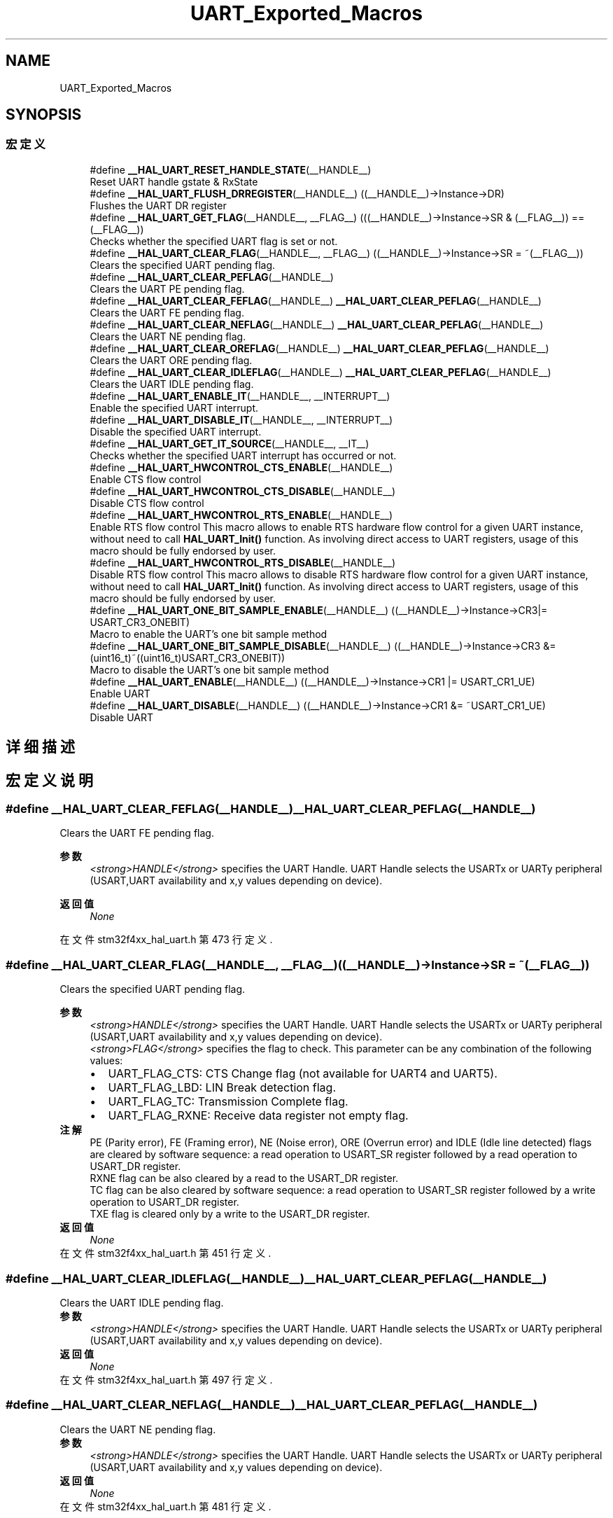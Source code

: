 .TH "UART_Exported_Macros" 3 "2020年 八月 7日 星期五" "Version 1.24.0" "STM32F4_HAL" \" -*- nroff -*-
.ad l
.nh
.SH NAME
UART_Exported_Macros
.SH SYNOPSIS
.br
.PP
.SS "宏定义"

.in +1c
.ti -1c
.RI "#define \fB__HAL_UART_RESET_HANDLE_STATE\fP(__HANDLE__)"
.br
.RI "Reset UART handle gstate & RxState "
.ti -1c
.RI "#define \fB__HAL_UART_FLUSH_DRREGISTER\fP(__HANDLE__)   ((__HANDLE__)\->Instance\->DR)"
.br
.RI "Flushes the UART DR register "
.ti -1c
.RI "#define \fB__HAL_UART_GET_FLAG\fP(__HANDLE__,  __FLAG__)   (((__HANDLE__)\->Instance\->SR & (__FLAG__)) == (__FLAG__))"
.br
.RI "Checks whether the specified UART flag is set or not\&. "
.ti -1c
.RI "#define \fB__HAL_UART_CLEAR_FLAG\fP(__HANDLE__,  __FLAG__)   ((__HANDLE__)\->Instance\->SR = ~(__FLAG__))"
.br
.RI "Clears the specified UART pending flag\&. "
.ti -1c
.RI "#define \fB__HAL_UART_CLEAR_PEFLAG\fP(__HANDLE__)"
.br
.RI "Clears the UART PE pending flag\&. "
.ti -1c
.RI "#define \fB__HAL_UART_CLEAR_FEFLAG\fP(__HANDLE__)   \fB__HAL_UART_CLEAR_PEFLAG\fP(__HANDLE__)"
.br
.RI "Clears the UART FE pending flag\&. "
.ti -1c
.RI "#define \fB__HAL_UART_CLEAR_NEFLAG\fP(__HANDLE__)   \fB__HAL_UART_CLEAR_PEFLAG\fP(__HANDLE__)"
.br
.RI "Clears the UART NE pending flag\&. "
.ti -1c
.RI "#define \fB__HAL_UART_CLEAR_OREFLAG\fP(__HANDLE__)   \fB__HAL_UART_CLEAR_PEFLAG\fP(__HANDLE__)"
.br
.RI "Clears the UART ORE pending flag\&. "
.ti -1c
.RI "#define \fB__HAL_UART_CLEAR_IDLEFLAG\fP(__HANDLE__)   \fB__HAL_UART_CLEAR_PEFLAG\fP(__HANDLE__)"
.br
.RI "Clears the UART IDLE pending flag\&. "
.ti -1c
.RI "#define \fB__HAL_UART_ENABLE_IT\fP(__HANDLE__,  __INTERRUPT__)"
.br
.RI "Enable the specified UART interrupt\&. "
.ti -1c
.RI "#define \fB__HAL_UART_DISABLE_IT\fP(__HANDLE__,  __INTERRUPT__)"
.br
.RI "Disable the specified UART interrupt\&. "
.ti -1c
.RI "#define \fB__HAL_UART_GET_IT_SOURCE\fP(__HANDLE__,  __IT__)"
.br
.RI "Checks whether the specified UART interrupt has occurred or not\&. "
.ti -1c
.RI "#define \fB__HAL_UART_HWCONTROL_CTS_ENABLE\fP(__HANDLE__)"
.br
.RI "Enable CTS flow control "
.ti -1c
.RI "#define \fB__HAL_UART_HWCONTROL_CTS_DISABLE\fP(__HANDLE__)"
.br
.RI "Disable CTS flow control "
.ti -1c
.RI "#define \fB__HAL_UART_HWCONTROL_RTS_ENABLE\fP(__HANDLE__)"
.br
.RI "Enable RTS flow control This macro allows to enable RTS hardware flow control for a given UART instance, without need to call \fBHAL_UART_Init()\fP function\&. As involving direct access to UART registers, usage of this macro should be fully endorsed by user\&. "
.ti -1c
.RI "#define \fB__HAL_UART_HWCONTROL_RTS_DISABLE\fP(__HANDLE__)"
.br
.RI "Disable RTS flow control This macro allows to disable RTS hardware flow control for a given UART instance, without need to call \fBHAL_UART_Init()\fP function\&. As involving direct access to UART registers, usage of this macro should be fully endorsed by user\&. "
.ti -1c
.RI "#define \fB__HAL_UART_ONE_BIT_SAMPLE_ENABLE\fP(__HANDLE__)   ((__HANDLE__)\->Instance\->CR3|= USART_CR3_ONEBIT)"
.br
.RI "Macro to enable the UART's one bit sample method "
.ti -1c
.RI "#define \fB__HAL_UART_ONE_BIT_SAMPLE_DISABLE\fP(__HANDLE__)   ((__HANDLE__)\->Instance\->CR3 &= (uint16_t)~((uint16_t)USART_CR3_ONEBIT))"
.br
.RI "Macro to disable the UART's one bit sample method "
.ti -1c
.RI "#define \fB__HAL_UART_ENABLE\fP(__HANDLE__)   ((__HANDLE__)\->Instance\->CR1 |=  USART_CR1_UE)"
.br
.RI "Enable UART "
.ti -1c
.RI "#define \fB__HAL_UART_DISABLE\fP(__HANDLE__)   ((__HANDLE__)\->Instance\->CR1 &=  ~USART_CR1_UE)"
.br
.RI "Disable UART "
.in -1c
.SH "详细描述"
.PP 

.SH "宏定义说明"
.PP 
.SS "#define __HAL_UART_CLEAR_FEFLAG(__HANDLE__)   \fB__HAL_UART_CLEAR_PEFLAG\fP(__HANDLE__)"

.PP
Clears the UART FE pending flag\&. 
.PP
\fB参数\fP
.RS 4
\fI<strong>HANDLE</strong>\fP specifies the UART Handle\&. UART Handle selects the USARTx or UARTy peripheral (USART,UART availability and x,y values depending on device)\&. 
.RE
.PP
\fB返回值\fP
.RS 4
\fINone\fP 
.RE
.PP

.PP
在文件 stm32f4xx_hal_uart\&.h 第 473 行定义\&.
.SS "#define __HAL_UART_CLEAR_FLAG(__HANDLE__, __FLAG__)   ((__HANDLE__)\->Instance\->SR = ~(__FLAG__))"

.PP
Clears the specified UART pending flag\&. 
.PP
\fB参数\fP
.RS 4
\fI<strong>HANDLE</strong>\fP specifies the UART Handle\&. UART Handle selects the USARTx or UARTy peripheral (USART,UART availability and x,y values depending on device)\&. 
.br
\fI<strong>FLAG</strong>\fP specifies the flag to check\&. This parameter can be any combination of the following values: 
.PD 0

.IP "\(bu" 2
UART_FLAG_CTS: CTS Change flag (not available for UART4 and UART5)\&. 
.IP "\(bu" 2
UART_FLAG_LBD: LIN Break detection flag\&. 
.IP "\(bu" 2
UART_FLAG_TC: Transmission Complete flag\&. 
.IP "\(bu" 2
UART_FLAG_RXNE: Receive data register not empty flag\&.
.PP
.RE
.PP
\fB注解\fP
.RS 4
PE (Parity error), FE (Framing error), NE (Noise error), ORE (Overrun error) and IDLE (Idle line detected) flags are cleared by software sequence: a read operation to USART_SR register followed by a read operation to USART_DR register\&. 
.PP
RXNE flag can be also cleared by a read to the USART_DR register\&. 
.PP
TC flag can be also cleared by software sequence: a read operation to USART_SR register followed by a write operation to USART_DR register\&. 
.PP
TXE flag is cleared only by a write to the USART_DR register\&.
.RE
.PP
\fB返回值\fP
.RS 4
\fINone\fP 
.RE
.PP

.PP
在文件 stm32f4xx_hal_uart\&.h 第 451 行定义\&.
.SS "#define __HAL_UART_CLEAR_IDLEFLAG(__HANDLE__)   \fB__HAL_UART_CLEAR_PEFLAG\fP(__HANDLE__)"

.PP
Clears the UART IDLE pending flag\&. 
.PP
\fB参数\fP
.RS 4
\fI<strong>HANDLE</strong>\fP specifies the UART Handle\&. UART Handle selects the USARTx or UARTy peripheral (USART,UART availability and x,y values depending on device)\&. 
.RE
.PP
\fB返回值\fP
.RS 4
\fINone\fP 
.RE
.PP

.PP
在文件 stm32f4xx_hal_uart\&.h 第 497 行定义\&.
.SS "#define __HAL_UART_CLEAR_NEFLAG(__HANDLE__)   \fB__HAL_UART_CLEAR_PEFLAG\fP(__HANDLE__)"

.PP
Clears the UART NE pending flag\&. 
.PP
\fB参数\fP
.RS 4
\fI<strong>HANDLE</strong>\fP specifies the UART Handle\&. UART Handle selects the USARTx or UARTy peripheral (USART,UART availability and x,y values depending on device)\&. 
.RE
.PP
\fB返回值\fP
.RS 4
\fINone\fP 
.RE
.PP

.PP
在文件 stm32f4xx_hal_uart\&.h 第 481 行定义\&.
.SS "#define __HAL_UART_CLEAR_OREFLAG(__HANDLE__)   \fB__HAL_UART_CLEAR_PEFLAG\fP(__HANDLE__)"

.PP
Clears the UART ORE pending flag\&. 
.PP
\fB参数\fP
.RS 4
\fI<strong>HANDLE</strong>\fP specifies the UART Handle\&. UART Handle selects the USARTx or UARTy peripheral (USART,UART availability and x,y values depending on device)\&. 
.RE
.PP
\fB返回值\fP
.RS 4
\fINone\fP 
.RE
.PP

.PP
在文件 stm32f4xx_hal_uart\&.h 第 489 行定义\&.
.SS "#define __HAL_UART_CLEAR_PEFLAG(__HANDLE__)"
\fB值:\fP
.PP
.nf
  do{                                           \
    __IO uint32_t tmpreg = 0x00U;               \
    tmpreg = (__HANDLE__)->Instance->SR;        \
    tmpreg = (__HANDLE__)->Instance->DR;        \
    UNUSED(tmpreg);                             \
  } while(0U)
.fi
.PP
Clears the UART PE pending flag\&. 
.PP
\fB参数\fP
.RS 4
\fI<strong>HANDLE</strong>\fP specifies the UART Handle\&. UART Handle selects the USARTx or UARTy peripheral (USART,UART availability and x,y values depending on device)\&. 
.RE
.PP
\fB返回值\fP
.RS 4
\fINone\fP 
.RE
.PP

.PP
在文件 stm32f4xx_hal_uart\&.h 第 459 行定义\&.
.SS "#define __HAL_UART_DISABLE(__HANDLE__)   ((__HANDLE__)\->Instance\->CR1 &=  ~USART_CR1_UE)"

.PP
Disable UART 
.PP
\fB参数\fP
.RS 4
\fI<strong>HANDLE</strong>\fP specifies the UART Handle\&. 
.RE
.PP
\fB返回值\fP
.RS 4
\fINone\fP 
.RE
.PP

.PP
在文件 stm32f4xx_hal_uart\&.h 第 659 行定义\&.
.SS "#define __HAL_UART_DISABLE_IT(__HANDLE__, __INTERRUPT__)"
\fB值:\fP
.PP
.nf
                                                           ((((__INTERRUPT__) >> 28U) == UART_CR1_REG_INDEX)? ((__HANDLE__)->Instance->CR1 &= ~((__INTERRUPT__) & UART_IT_MASK)): \
                                                           (((__INTERRUPT__) >> 28U) == UART_CR2_REG_INDEX)? ((__HANDLE__)->Instance->CR2 &= ~((__INTERRUPT__) & UART_IT_MASK)): \
                                                           ((__HANDLE__)->Instance->CR3 &= ~ ((__INTERRUPT__) & UART_IT_MASK)))
.fi
.PP
Disable the specified UART interrupt\&. 
.PP
\fB参数\fP
.RS 4
\fI<strong>HANDLE</strong>\fP specifies the UART Handle\&. UART Handle selects the USARTx or UARTy peripheral (USART,UART availability and x,y values depending on device)\&. 
.br
\fI<strong>INTERRUPT</strong>\fP specifies the UART interrupt source to disable\&. This parameter can be one of the following values: 
.PD 0

.IP "\(bu" 2
UART_IT_CTS: CTS change interrupt 
.IP "\(bu" 2
UART_IT_LBD: LIN Break detection interrupt 
.IP "\(bu" 2
UART_IT_TXE: Transmit Data Register empty interrupt 
.IP "\(bu" 2
UART_IT_TC: Transmission complete interrupt 
.IP "\(bu" 2
UART_IT_RXNE: Receive Data register not empty interrupt 
.IP "\(bu" 2
UART_IT_IDLE: Idle line detection interrupt 
.IP "\(bu" 2
UART_IT_PE: Parity Error interrupt 
.IP "\(bu" 2
UART_IT_ERR: Error interrupt(Frame error, noise error, overrun error) 
.PP
.RE
.PP
\fB返回值\fP
.RS 4
\fINone\fP 
.RE
.PP

.PP
在文件 stm32f4xx_hal_uart\&.h 第 535 行定义\&.
.SS "#define __HAL_UART_ENABLE(__HANDLE__)   ((__HANDLE__)\->Instance\->CR1 |=  USART_CR1_UE)"

.PP
Enable UART 
.PP
\fB参数\fP
.RS 4
\fI<strong>HANDLE</strong>\fP specifies the UART Handle\&. 
.RE
.PP
\fB返回值\fP
.RS 4
\fINone\fP 
.RE
.PP

.PP
在文件 stm32f4xx_hal_uart\&.h 第 653 行定义\&.
.SS "#define __HAL_UART_ENABLE_IT(__HANDLE__, __INTERRUPT__)"
\fB值:\fP
.PP
.nf
                                                           ((((__INTERRUPT__) >> 28U) == UART_CR1_REG_INDEX)? ((__HANDLE__)->Instance->CR1 |= ((__INTERRUPT__) & UART_IT_MASK)): \
                                                           (((__INTERRUPT__) >> 28U) == UART_CR2_REG_INDEX)? ((__HANDLE__)->Instance->CR2 |= ((__INTERRUPT__) & UART_IT_MASK)): \
                                                           ((__HANDLE__)->Instance->CR3 |= ((__INTERRUPT__) & UART_IT_MASK)))
.fi
.PP
Enable the specified UART interrupt\&. 
.PP
\fB参数\fP
.RS 4
\fI<strong>HANDLE</strong>\fP specifies the UART Handle\&. UART Handle selects the USARTx or UARTy peripheral (USART,UART availability and x,y values depending on device)\&. 
.br
\fI<strong>INTERRUPT</strong>\fP specifies the UART interrupt source to enable\&. This parameter can be one of the following values: 
.PD 0

.IP "\(bu" 2
UART_IT_CTS: CTS change interrupt 
.IP "\(bu" 2
UART_IT_LBD: LIN Break detection interrupt 
.IP "\(bu" 2
UART_IT_TXE: Transmit Data Register empty interrupt 
.IP "\(bu" 2
UART_IT_TC: Transmission complete interrupt 
.IP "\(bu" 2
UART_IT_RXNE: Receive Data register not empty interrupt 
.IP "\(bu" 2
UART_IT_IDLE: Idle line detection interrupt 
.IP "\(bu" 2
UART_IT_PE: Parity Error interrupt 
.IP "\(bu" 2
UART_IT_ERR: Error interrupt(Frame error, noise error, overrun error) 
.PP
.RE
.PP
\fB返回值\fP
.RS 4
\fINone\fP 
.RE
.PP

.PP
在文件 stm32f4xx_hal_uart\&.h 第 515 行定义\&.
.SS "#define __HAL_UART_FLUSH_DRREGISTER(__HANDLE__)   ((__HANDLE__)\->Instance\->DR)"

.PP
Flushes the UART DR register 
.PP
\fB参数\fP
.RS 4
\fI<strong>HANDLE</strong>\fP specifies the UART Handle\&. UART Handle selects the USARTx or UARTy peripheral (USART,UART availability and x,y values depending on device)\&. 
.RE
.PP

.PP
在文件 stm32f4xx_hal_uart\&.h 第 407 行定义\&.
.SS "#define __HAL_UART_GET_FLAG(__HANDLE__, __FLAG__)   (((__HANDLE__)\->Instance\->SR & (__FLAG__)) == (__FLAG__))"

.PP
Checks whether the specified UART flag is set or not\&. 
.PP
\fB参数\fP
.RS 4
\fI<strong>HANDLE</strong>\fP specifies the UART Handle\&. UART Handle selects the USARTx or UARTy peripheral (USART,UART availability and x,y values depending on device)\&. 
.br
\fI<strong>FLAG</strong>\fP specifies the flag to check\&. This parameter can be one of the following values: 
.PD 0

.IP "\(bu" 2
UART_FLAG_CTS: CTS Change flag (not available for UART4 and UART5) 
.IP "\(bu" 2
UART_FLAG_LBD: LIN Break detection flag 
.IP "\(bu" 2
UART_FLAG_TXE: Transmit data register empty flag 
.IP "\(bu" 2
UART_FLAG_TC: Transmission Complete flag 
.IP "\(bu" 2
UART_FLAG_RXNE: Receive data register not empty flag 
.IP "\(bu" 2
UART_FLAG_IDLE: Idle Line detection flag 
.IP "\(bu" 2
UART_FLAG_ORE: Overrun Error flag 
.IP "\(bu" 2
UART_FLAG_NE: Noise Error flag 
.IP "\(bu" 2
UART_FLAG_FE: Framing Error flag 
.IP "\(bu" 2
UART_FLAG_PE: Parity Error flag 
.PP
.RE
.PP
\fB返回值\fP
.RS 4
\fIThe\fP new state of \fBFLAG\fP (TRUE or FALSE)\&. 
.RE
.PP

.PP
在文件 stm32f4xx_hal_uart\&.h 第 427 行定义\&.
.SS "#define __HAL_UART_GET_IT_SOURCE(__HANDLE__, __IT__)"
\fB值:\fP
.PP
.nf
                                                      (((((__IT__) >> 28U) == UART_CR1_REG_INDEX)? (__HANDLE__)->Instance->CR1:(((((uint32_t)(__IT__)) >> 28U) == UART_CR2_REG_INDEX)? \
                                                      (__HANDLE__)->Instance->CR2 : (__HANDLE__)->Instance->CR3)) & (((uint32_t)(__IT__)) & UART_IT_MASK))
.fi
.PP
Checks whether the specified UART interrupt has occurred or not\&. 
.PP
\fB参数\fP
.RS 4
\fI<strong>HANDLE</strong>\fP specifies the UART Handle\&. UART Handle selects the USARTx or UARTy peripheral (USART,UART availability and x,y values depending on device)\&. 
.br
\fI<strong>IT</strong>\fP specifies the UART interrupt source to check\&. This parameter can be one of the following values: 
.PD 0

.IP "\(bu" 2
UART_IT_CTS: CTS change interrupt (not available for UART4 and UART5) 
.IP "\(bu" 2
UART_IT_LBD: LIN Break detection interrupt 
.IP "\(bu" 2
UART_IT_TXE: Transmit Data Register empty interrupt 
.IP "\(bu" 2
UART_IT_TC: Transmission complete interrupt 
.IP "\(bu" 2
UART_IT_RXNE: Receive Data register not empty interrupt 
.IP "\(bu" 2
UART_IT_IDLE: Idle line detection interrupt 
.IP "\(bu" 2
UART_IT_ERR: Error interrupt 
.PP
.RE
.PP
\fB返回值\fP
.RS 4
\fIThe\fP new state of \fBIT\fP (TRUE or FALSE)\&. 
.RE
.PP

.PP
在文件 stm32f4xx_hal_uart\&.h 第 554 行定义\&.
.SS "#define __HAL_UART_HWCONTROL_CTS_DISABLE(__HANDLE__)"
\fB值:\fP
.PP
.nf
  do{                                                       \
    CLEAR_BIT((__HANDLE__)->Instance->CR3, USART_CR3_CTSE); \
    (__HANDLE__)->Init\&.HwFlowCtl &= ~(USART_CR3_CTSE);      \
  } while(0U)
.fi
.PP
Disable CTS flow control 
.PP
\fB注解\fP
.RS 4
This macro allows to disable CTS hardware flow control for a given UART instance, without need to call \fBHAL_UART_Init()\fP function\&. As involving direct access to UART registers, usage of this macro should be fully endorsed by user\&. 
.PP
As macro is expected to be used for modifying CTS Hw flow control feature activation, without need for USART instance Deinit/Init, following conditions for macro call should be fulfilled :
.IP "\(bu" 2
UART instance should have already been initialised (through call of \fBHAL_UART_Init()\fP )
.IP "\(bu" 2
macro could only be called when corresponding UART instance is disabled (i\&.e \fBHAL_UART_DISABLE(__HANDLE\fP)) and should be followed by an Enable macro (i\&.e \fBHAL_UART_ENABLE(__HANDLE\fP))\&. 
.PP
.RE
.PP
\fB参数\fP
.RS 4
\fI<strong>HANDLE</strong>\fP specifies the UART Handle\&. The Handle Instance can be any USARTx (supporting the HW Flow control feature)\&. It is used to select the USART peripheral (USART availability and x value depending on device)\&. 
.RE
.PP
\fB返回值\fP
.RS 4
\fINone\fP 
.RE
.PP

.PP
在文件 stm32f4xx_hal_uart\&.h 第 591 行定义\&.
.SS "#define __HAL_UART_HWCONTROL_CTS_ENABLE(__HANDLE__)"
\fB值:\fP
.PP
.nf
  do{                                                      \
    SET_BIT((__HANDLE__)->Instance->CR3, USART_CR3_CTSE);  \
    (__HANDLE__)->Init\&.HwFlowCtl |= USART_CR3_CTSE;        \
  } while(0U)
.fi
.PP
Enable CTS flow control 
.PP
\fB注解\fP
.RS 4
This macro allows to enable CTS hardware flow control for a given UART instance, without need to call \fBHAL_UART_Init()\fP function\&. As involving direct access to UART registers, usage of this macro should be fully endorsed by user\&. 
.PP
As macro is expected to be used for modifying CTS Hw flow control feature activation, without need for USART instance Deinit/Init, following conditions for macro call should be fulfilled :
.IP "\(bu" 2
UART instance should have already been initialised (through call of \fBHAL_UART_Init()\fP )
.IP "\(bu" 2
macro could only be called when corresponding UART instance is disabled (i\&.e \fBHAL_UART_DISABLE(__HANDLE\fP)) and should be followed by an Enable macro (i\&.e \fBHAL_UART_ENABLE(__HANDLE\fP))\&. 
.PP
.RE
.PP
\fB参数\fP
.RS 4
\fI<strong>HANDLE</strong>\fP specifies the UART Handle\&. The Handle Instance can be any USARTx (supporting the HW Flow control feature)\&. It is used to select the USART peripheral (USART availability and x value depending on device)\&. 
.RE
.PP
\fB返回值\fP
.RS 4
\fINone\fP 
.RE
.PP

.PP
在文件 stm32f4xx_hal_uart\&.h 第 571 行定义\&.
.SS "#define __HAL_UART_HWCONTROL_RTS_DISABLE(__HANDLE__)"
\fB值:\fP
.PP
.nf
  do{                                                      \
    CLEAR_BIT((__HANDLE__)->Instance->CR3, USART_CR3_RTSE);\
    (__HANDLE__)->Init\&.HwFlowCtl &= ~(USART_CR3_RTSE);     \
  } while(0U)
.fi
.PP
Disable RTS flow control This macro allows to disable RTS hardware flow control for a given UART instance, without need to call \fBHAL_UART_Init()\fP function\&. As involving direct access to UART registers, usage of this macro should be fully endorsed by user\&. 
.PP
\fB注解\fP
.RS 4
As macro is expected to be used for modifying RTS Hw flow control feature activation, without need for USART instance Deinit/Init, following conditions for macro call should be fulfilled :
.IP "\(bu" 2
UART instance should have already been initialised (through call of \fBHAL_UART_Init()\fP )
.IP "\(bu" 2
macro could only be called when corresponding UART instance is disabled (i\&.e \fBHAL_UART_DISABLE(__HANDLE\fP)) and should be followed by an Enable macro (i\&.e \fBHAL_UART_ENABLE(__HANDLE\fP))\&. 
.PP
.RE
.PP
\fB参数\fP
.RS 4
\fI<strong>HANDLE</strong>\fP specifies the UART Handle\&. The Handle Instance can be any USARTx (supporting the HW Flow control feature)\&. It is used to select the USART peripheral (USART availability and x value depending on device)\&. 
.RE
.PP
\fB返回值\fP
.RS 4
\fINone\fP 
.RE
.PP

.PP
在文件 stm32f4xx_hal_uart\&.h 第 631 行定义\&.
.SS "#define __HAL_UART_HWCONTROL_RTS_ENABLE(__HANDLE__)"
\fB值:\fP
.PP
.nf
  do{                                                     \
    SET_BIT((__HANDLE__)->Instance->CR3, USART_CR3_RTSE); \
    (__HANDLE__)->Init\&.HwFlowCtl |= USART_CR3_RTSE;       \
  } while(0U)
.fi
.PP
Enable RTS flow control This macro allows to enable RTS hardware flow control for a given UART instance, without need to call \fBHAL_UART_Init()\fP function\&. As involving direct access to UART registers, usage of this macro should be fully endorsed by user\&. 
.PP
\fB注解\fP
.RS 4
As macro is expected to be used for modifying RTS Hw flow control feature activation, without need for USART instance Deinit/Init, following conditions for macro call should be fulfilled :
.IP "\(bu" 2
UART instance should have already been initialised (through call of \fBHAL_UART_Init()\fP )
.IP "\(bu" 2
macro could only be called when corresponding UART instance is disabled (i\&.e \fBHAL_UART_DISABLE(__HANDLE\fP)) and should be followed by an Enable macro (i\&.e \fBHAL_UART_ENABLE(__HANDLE\fP))\&. 
.PP
.RE
.PP
\fB参数\fP
.RS 4
\fI<strong>HANDLE</strong>\fP specifies the UART Handle\&. The Handle Instance can be any USARTx (supporting the HW Flow control feature)\&. It is used to select the USART peripheral (USART availability and x value depending on device)\&. 
.RE
.PP
\fB返回值\fP
.RS 4
\fINone\fP 
.RE
.PP

.PP
在文件 stm32f4xx_hal_uart\&.h 第 611 行定义\&.
.SS "#define __HAL_UART_ONE_BIT_SAMPLE_DISABLE(__HANDLE__)   ((__HANDLE__)\->Instance\->CR3 &= (uint16_t)~((uint16_t)USART_CR3_ONEBIT))"

.PP
Macro to disable the UART's one bit sample method 
.PP
\fB参数\fP
.RS 4
\fI<strong>HANDLE</strong>\fP specifies the UART Handle\&. 
.RE
.PP
\fB返回值\fP
.RS 4
\fINone\fP 
.RE
.PP

.PP
在文件 stm32f4xx_hal_uart\&.h 第 647 行定义\&.
.SS "#define __HAL_UART_ONE_BIT_SAMPLE_ENABLE(__HANDLE__)   ((__HANDLE__)\->Instance\->CR3|= USART_CR3_ONEBIT)"

.PP
Macro to enable the UART's one bit sample method 
.PP
\fB参数\fP
.RS 4
\fI<strong>HANDLE</strong>\fP specifies the UART Handle\&. 
.RE
.PP
\fB返回值\fP
.RS 4
\fINone\fP 
.RE
.PP

.PP
在文件 stm32f4xx_hal_uart\&.h 第 641 行定义\&.
.SS "#define __HAL_UART_RESET_HANDLE_STATE(__HANDLE__)"
\fB值:\fP
.PP
.nf
                                                       do{                                                   \
                                                       (__HANDLE__)->gState = HAL_UART_STATE_RESET;      \
                                                       (__HANDLE__)->RxState = HAL_UART_STATE_RESET;     \
                                                     } while(0U)
.fi
.PP
Reset UART handle gstate & RxState 
.PP
\fB参数\fP
.RS 4
\fI<strong>HANDLE</strong>\fP specifies the UART Handle\&. UART Handle selects the USARTx or UARTy peripheral (USART,UART availability and x,y values depending on device)\&. 
.RE
.PP
\fB返回值\fP
.RS 4
\fINone\fP 
.RE
.PP

.PP
在文件 stm32f4xx_hal_uart\&.h 第 396 行定义\&.
.SH "作者"
.PP 
由 Doyxgen 通过分析 STM32F4_HAL 的 源代码自动生成\&.
